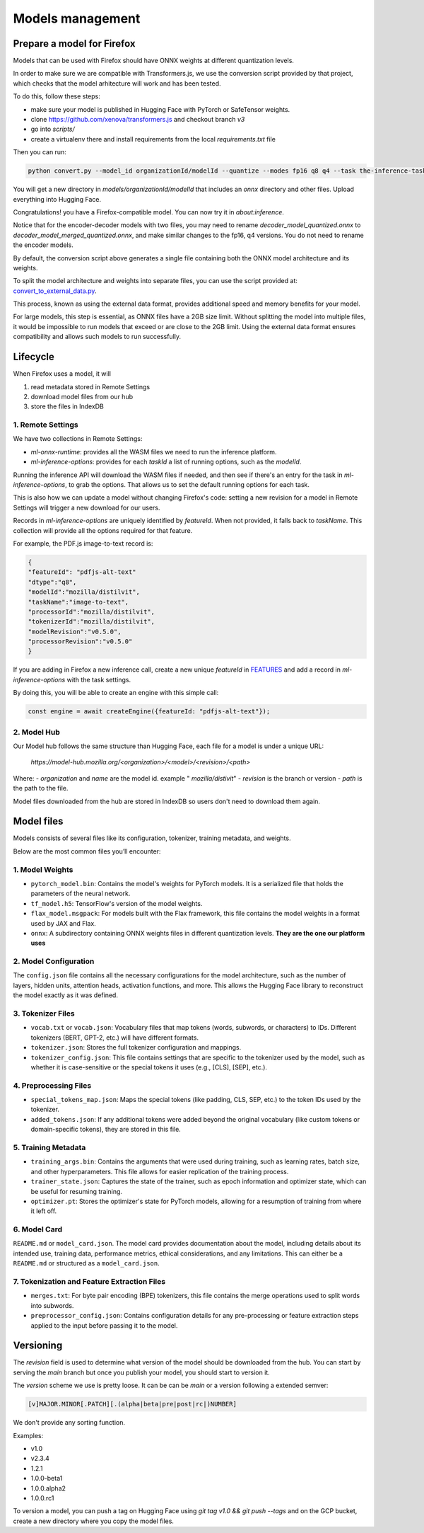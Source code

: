 Models management
=================


Prepare a model for Firefox
:::::::::::::::::::::::::::

Models that can be used with Firefox should have ONNX weights at different quantization levels.

In order to make sure we are compatible with Transformers.js, we use the conversion script
provided by that project, which checks that the model arhitecture will work and has
been tested.

To do this, follow these steps:

- make sure your model is published in Hugging Face with PyTorch or SafeTensor weights.
- clone https://github.com/xenova/transformers.js and checkout branch `v3`
- go into `scripts/`
- create a virtualenv there and install requirements from the local `requirements.txt` file

Then you can run:

.. code-block:: bash

  python convert.py --model_id organizationId/modelId --quantize --modes fp16 q8 q4 --task the-inference-task

You will get a new directory in `models/organizationId/modelId` that includes an `onnx` directory and
other files. Upload everything into Hugging Face.

Congratulations! you have a Firefox-compatible model. You can now try it in `about:inference`.

Notice that for the encoder-decoder models with two files, you may need to rename `decoder_model_quantized.onnx`
to `decoder_model_merged_quantized.onnx`, and make similar changes to the fp16, q4 versions.
You do not need to rename the encoder models.

By default, the conversion script above generates a single file containing both the ONNX model architecture and its weights.

To split the model architecture and weights into separate files, you can use the script provided at:
`convert_to_external_data.py <https://searchfox.org/mozilla-central/source/toolkit/components/ml/tools/convert_to_external_data.py>`_.

This process, known as using the external data format, provides additional speed and memory benefits for your model.

For large models, this step is essential, as ONNX files have a 2GB size limit.
Without splitting the model into multiple files, it would be impossible to run models that exceed or are close to the 2GB limit.
Using the external data format ensures compatibility and allows such models to run successfully.


Lifecycle
:::::::::

When Firefox uses a model, it will

1. read metadata stored in Remote Settings
2. download model files from our hub
3. store the files in IndexDB

.. _inference-remote-settings:

1. Remote Settings
------------------

We have two collections in Remote Settings:

- `ml-onnx-runtime`: provides all the WASM files we need to run the inference platform.
- `ml-inference-options`: provides for each `taskId` a list of running options, such as the `modelId`.

Running the inference API will download the WASM files if needed, and then see
if there's an entry for the task in `ml-inference-options`, to grab the options.
That allows us to set the default running options for each task.

This is also how we can update a model without changing Firefox's code:
setting a new revision for a model in Remote Settings will trigger a new download for our users.

Records in `ml-inference-options` are uniquely identified by `featureId`. When not provided,
it falls back to `taskName`. This collection will provide all the options required for that
feature.

For example, the PDF.js image-to-text record is:

.. code-block:: json

   {
   "featureId": "pdfjs-alt-text"
   "dtype":"q8",
   "modelId":"mozilla/distilvit",
   "taskName":"image-to-text",
   "processorId":"mozilla/distilvit",
   "tokenizerId":"mozilla/distilvit",
   "modelRevision":"v0.5.0",
   "processorRevision":"v0.5.0"
   }


If you are adding in Firefox a new inference call, create a new unique `featureId` in `FEATURES <https://searchfox.org/mozilla-central/source/toolkit/components/ml/content/EngineProcess.sys.mjs>`_ and add a record in `ml-inference-options` with the task settings.

By doing this, you will be able to create an engine with this simple call:

.. code-block:: javascript

  const engine = await createEngine({featureId: "pdfjs-alt-text"});



2. Model Hub
------------

Our Model hub follows the same structure than Hugging Face, each file for a model is under
a unique URL:

  `https://model-hub.mozilla.org/<organization>/<model>/<revision>/<path>`

Where:
- `organization` and `name` are the model id. example " `mozilla/distivit`"
- `revision` is the branch or version
- `path` is the path to the file.


Model files downloaded from the hub are stored in IndexDB so users don't need to download them again.

Model files
:::::::::::

Models consists of several files like its configuration, tokenizer, training metadata, and weights.

Below are the most common files you’ll encounter:

1. Model Weights
----------------

- ``pytorch_model.bin``: Contains the model's weights for PyTorch models. It is a serialized file that holds the parameters of the neural network.
- ``tf_model.h5``: TensorFlow's version of the model weights.
- ``flax_model.msgpack``: For models built with the Flax framework, this file contains the model weights in a format used by JAX and Flax.
- ``onnx``: A subdirectory containing ONNX weights files in different quantization levels. **They are the one our platform uses**


2. Model Configuration
----------------------

The ``config.json`` file contains all the necessary configurations for the model architecture,
such as the number of layers, hidden units, attention heads, activation functions, and more.
This allows the Hugging Face library to reconstruct the model exactly as it was defined.

3. Tokenizer Files
------------------

- ``vocab.txt`` or ``vocab.json``: Vocabulary files that map tokens (words, subwords, or characters) to IDs. Different tokenizers (BERT, GPT-2, etc.) will have different formats.
- ``tokenizer.json``: Stores the full tokenizer configuration and mappings.
- ``tokenizer_config.json``: This file contains settings that are specific to the tokenizer used by the model, such as whether it is case-sensitive or the special tokens it uses (e.g., [CLS], [SEP], etc.).

4. Preprocessing Files
----------------------

- ``special_tokens_map.json``: Maps the special tokens (like padding, CLS, SEP, etc.) to the token IDs used by the tokenizer.
- ``added_tokens.json``: If any additional tokens were added beyond the original vocabulary (like custom tokens or domain-specific tokens), they are stored in this file.

5. Training Metadata
--------------------
- ``training_args.bin``: Contains the arguments that were used during training, such as learning rates, batch size, and other hyperparameters. This file allows for easier replication of the training process.
- ``trainer_state.json``: Captures the state of the trainer, such as epoch information and optimizer state, which can be useful for resuming training.
- ``optimizer.pt``: Stores the optimizer's state for PyTorch models, allowing for a resumption of training from where it left off.

6. Model Card
-------------

``README.md`` or ``model_card.json``. The model card provides documentation about the model, including details about its intended use, training data, performance metrics, ethical considerations, and any limitations. This can either be a ``README.md`` or structured as a ``model_card.json``.


7. Tokenization and Feature Extraction Files
--------------------------------------------

- ``merges.txt``: For byte pair encoding (BPE) tokenizers, this file contains the merge operations used to split words into subwords.
- ``preprocessor_config.json``: Contains configuration details for any pre-processing or feature extraction steps applied to the input before passing it to the model.


Versioning
::::::::::

The `revision` field is used to determine what version of the model should be downloaded from the hub.
You can start by serving the `main` branch but once you publish your model, you should start to version it.

The `version` scheme we use is pretty loose. It can be can be `main` or a version following a extended semver:

.. code-block:: text

   [v]MAJOR.MINOR[.PATCH][.(alpha|beta|pre|post|rc|)NUMBER]

We don't provide any sorting function.

Examples:

- v1.0
- v2.3.4
- 1.2.1
- 1.0.0-beta1
- 1.0.0.alpha2
- 1.0.0.rc1

To version a model, you can push a tag on Hugging Face using `git tag v1.0 && git push --tags` and on the GCP
bucket, create a new directory where you copy the model files.
